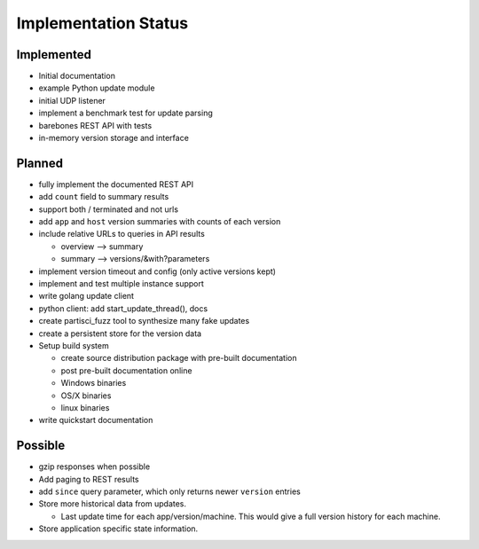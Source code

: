 Implementation Status
=====================

Implemented
-----------

* Initial documentation
* example Python update module
* initial UDP listener
* implement a benchmark test for update parsing
* barebones REST API with tests
* in-memory version storage and interface

Planned
-------

* fully implement the documented REST API
* add ``count`` field to summary results
* support both / terminated and not urls
* add ``app`` and ``host`` version summaries with counts of each version
* include relative URLs to queries in API results

  * overview --> summary
  * summary --> versions/&with?parameters

* implement version timeout and config (only active versions kept)
* implement and test multiple instance support
* write golang update client
* python client: add start_update_thread(), docs
* create partisci_fuzz tool to synthesize many fake updates
* create a persistent store for the version data
* Setup build system

  * create source distribution package with pre-built documentation
  * post pre-built documentation online
  * Windows binaries
  * OS/X binaries
  * linux binaries

* write quickstart documentation

Possible
--------

* gzip responses when possible
* Add paging to REST results
* add ``since`` query parameter, which only returns newer ``version`` entries
* Store more historical data from updates.

  * Last update time for each app/version/machine. This would give a full version history for each machine.

* Store application specific state information.
